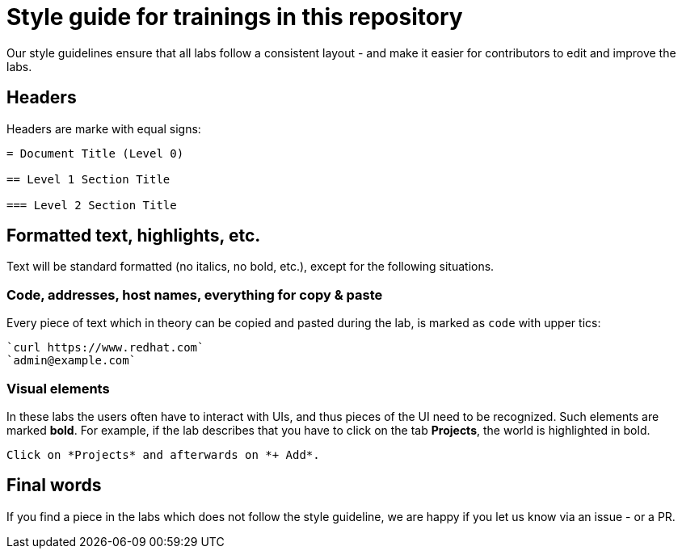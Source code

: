 = Style guide for trainings in this repository

Our style guidelines ensure that all labs follow a consistent layout - and make it easier for contributors to edit and improve the labs.

== Headers

Headers are marke with equal signs:

----
= Document Title (Level 0)

== Level 1 Section Title

=== Level 2 Section Title
----

== Formatted text, highlights, etc.

Text will be standard formatted (no italics, no bold, etc.), except for the following situations.

=== Code, addresses, host names, everything for copy & paste

Every piece of text which in theory can be copied and pasted during the lab, is marked as `code` with upper tics:

----
`curl https://www.redhat.com`
`admin@example.com`
----

=== Visual elements

In these labs the users often have to interact with UIs, and thus pieces of the UI need to be recognized. Such elements are marked *bold*. For example, if the lab describes that you have to click on the tab *Projects*, the world is highlighted in bold.

----
Click on *Projects* and afterwards on *+ Add*.
----

== Final words

If you find a piece in the labs which does not follow the style guideline, we are happy if you let us know via an issue - or a PR.
